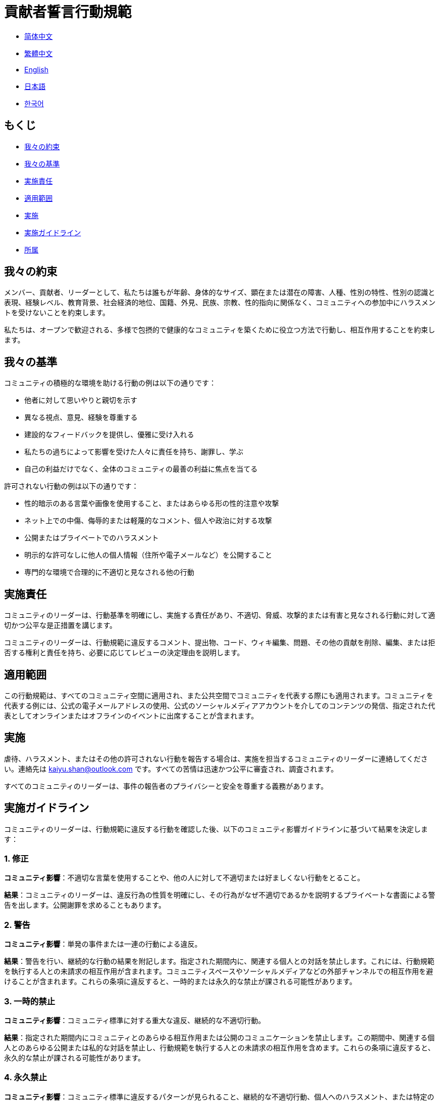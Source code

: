 :doctype: article
:imagesdir: ..
:icons: font
:email: kaiyu.shan@outlook.com

= 貢献者誓言行動規範

- link:CODE_OF_CONDUCT.zh_CN.adoc[简体中文]
- link:CODE_OF_CONDUCT.zh_TW.adoc[繁體中文]
- link:../CODE_OF_CONDUCT.adoc[English]
- link:CODE_OF_CONDUCT.ja.adoc[日本語]
- link:CODE_OF_CONDUCT.ko.adoc[한국어]

== もくじ

- <<our-pledge, 我々の約束>>
- <<our-standards, 我々の基準>>
- <<enforcement-responsibilities, 実施責任>>
- <<scope, 適用範囲>>
- <<enforcement, 実施>>
- <<enforcement-guidelines, 実施ガイドライン>>
- <<attribution, 所属>>

[#our-pledge]
== 我々の約束

メンバー、貢献者、リーダーとして、私たちは誰もが年齢、身体的なサイズ、顕在または潜在の障害、人種、性別の特性、性別の認識と表現、経験レベル、教育背景、社会経済的地位、国籍、外見、民族、宗教、性的指向に関係なく、コミュニティへの参加中にハラスメントを受けないことを約束します。

私たちは、オープンで歓迎される、多様で包摂的で健康的なコミュニティを築くために役立つ方法で行動し、相互作用することを約束します。

[#our-standards]
== 我々の基準

コミュニティの積極的な環境を助ける行動の例は以下の通りです：

- 他者に対して思いやりと親切を示す
- 異なる視点、意見、経験を尊重する
- 建設的なフィードバックを提供し、優雅に受け入れる
- 私たちの過ちによって影響を受けた人々に責任を持ち、謝罪し、学ぶ
- 自己の利益だけでなく、全体のコミュニティの最善の利益に焦点を当てる

許可されない行動の例は以下の通りです：

- 性的暗示のある言葉や画像を使用すること、またはあらゆる形の性的注意や攻撃
- ネット上での中傷、侮辱的または軽蔑的なコメント、個人や政治に対する攻撃
- 公開またはプライベートでのハラスメント
- 明示的な許可なしに他人の個人情報（住所や電子メールなど）を公開すること
- 専門的な環境で合理的に不適切と見なされる他の行動

[#enforcement-responsibilities]
== 実施責任

コミュニティのリーダーは、行動基準を明確にし、実施する責任があり、不適切、脅威、攻撃的または有害と見なされる行動に対して適切かつ公平な是正措置を講じます。

コミュニティのリーダーは、行動規範に違反するコメント、提出物、コード、ウィキ編集、問題、その他の貢献を削除、編集、または拒否する権利と責任を持ち、必要に応じてレビューの決定理由を説明します。

[#scope]
== 適用範囲

この行動規範は、すべてのコミュニティ空間に適用され、また公共空間でコミュニティを代表する際にも適用されます。コミュニティを代表する例には、公式の電子メールアドレスの使用、公式のソーシャルメディアアカウントを介してのコンテンツの発信、指定された代表としてオンラインまたはオフラインのイベントに出席することが含まれます。

[#enforcement]
== 実施

虐待、ハラスメント、またはその他の許可されない行動を報告する場合は、実施を担当するコミュニティのリーダーに連絡してください。連絡先は mailto:{email}[{email}] です。すべての苦情は迅速かつ公平に審査され、調査されます。

すべてのコミュニティのリーダーは、事件の報告者のプライバシーと安全を尊重する義務があります。

[#enforcement-guidelines]
== 実施ガイドライン

コミュニティのリーダーは、行動規範に違反する行動を確認した後、以下のコミュニティ影響ガイドラインに基づいて結果を決定します：

[#correction]
=== 1. 修正

**コミュニティ影響**：不適切な言葉を使用することや、他の人に対して不適切または好ましくない行動をとること。

**結果**：コミュニティのリーダーは、違反行為の性質を明確にし、その行為がなぜ不適切であるかを説明するプライベートな書面による警告を出します。公開謝罪を求めることもあります。

[#warning]
=== 2. 警告

**コミュニティ影響**：単発の事件または一連の行動による違反。

**結果**：警告を行い、継続的な行動の結果を附記します。指定された期間内に、関連する個人との対話を禁止します。これには、行動規範を執行する人との未請求の相互作用が含まれます。コミュニティスペースやソーシャルメディアなどの外部チャンネルでの相互作用を避けることが含まれます。これらの条項に違反すると、一時的または永久的な禁止が課される可能性があります。

[#temporary-ban]
=== 3. 一時的禁止

**コミュニティ影響**：コミュニティ標準に対する重大な違反、継続的な不適切行動。

**結果**：指定された期間内にコミュニティとのあらゆる相互作用または公開のコミュニケーションを禁止します。この期間中、関連する個人とのあらゆる公開または私的な対話を禁止し、行動規範を執行する人との未請求の相互作用を含めます。これらの条項に違反すると、永久的な禁止が課される可能性があります。

[#permanent-ban]
=== 4. 永久禁止

**コミュニティ影響**：コミュニティ標準に違反するパターンが見られること、継続的な不適切行動、個人へのハラスメント、または特定のグループへの攻撃または侮辱。

**結果**：コミュニティ内のすべての公開相互作用を永久に禁止します。

[#attribution]
== 所属

この行動規範は link:https://www.contributor-covenant.org[貢献者誓言] を元に改編され、バージョン 2.0、アクセスは link:https://www.contributor-covenant.org/version/2/0/code_of_conduct.html[https://www.contributor-covenant.org/version/2/0/code_of_conduct.html] です。

コミュニティ影響ガイドラインは link:https://github.com/mozilla/diversity[Mozillaの行動規範実施階層] からインスピレーションを受けています。

この行動規範に関するよくある質問は、FAQ link:https://www.contributor-covenant.org/faq[https://www.contributor-covenant.org/faq] でご覧いただけます。翻訳版は link:https://www.contributor-covenant.org/translations[https://www.contributor-covenant.org/translations] から入手できます。
